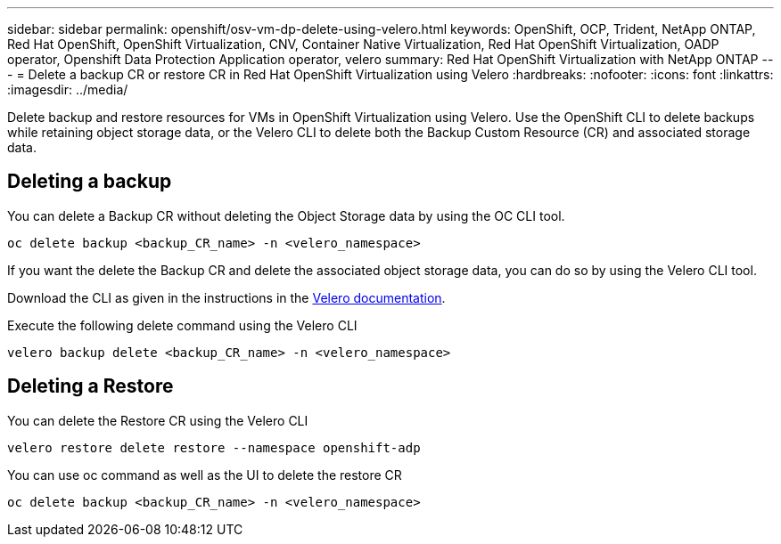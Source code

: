 ---
sidebar: sidebar
permalink: openshift/osv-vm-dp-delete-using-velero.html
keywords: OpenShift, OCP, Trident, NetApp ONTAP, Red Hat OpenShift, OpenShift Virtualization, CNV, Container Native Virtualization, Red Hat OpenShift Virtualization, OADP operator, Openshift Data Protection Application operator, velero
summary: Red Hat OpenShift Virtualization with NetApp ONTAP
---
= Delete a backup CR or restore CR in Red Hat OpenShift Virtualization using Velero
:hardbreaks:
:nofooter:
:icons: font
:linkattrs:
:imagesdir: ../media/

[.lead]
Delete backup and restore resources for VMs in OpenShift Virtualization using Velero. Use the OpenShift CLI to delete backups while retaining object storage data, or the Velero CLI to delete both the Backup Custom Resource (CR) and associated storage data.

== Deleting a backup

You can delete a Backup CR without deleting the Object Storage data by using the OC CLI tool.
....
oc delete backup <backup_CR_name> -n <velero_namespace>
....

If you want the delete the Backup CR and delete the associated object storage data, you can do so by using the Velero CLI tool.

Download the CLI as given in the instructions in the link:https://velero.io/docs/v1.3.0/basic-install/#install-the-cli[Velero documentation].

Execute the following delete command using the Velero CLI
....
velero backup delete <backup_CR_name> -n <velero_namespace>
....

== Deleting a Restore
You can delete the Restore CR using the Velero CLI
....
velero restore delete restore --namespace openshift-adp
....

You can use oc command as well as the UI to delete the restore CR
....
oc delete backup <backup_CR_name> -n <velero_namespace>
....

// NetApp Solutions restructuring (jul 2025) - renamed from containers/rh-os-n_use_case_openshift_virtualization_dataprotection_delete.adoc
